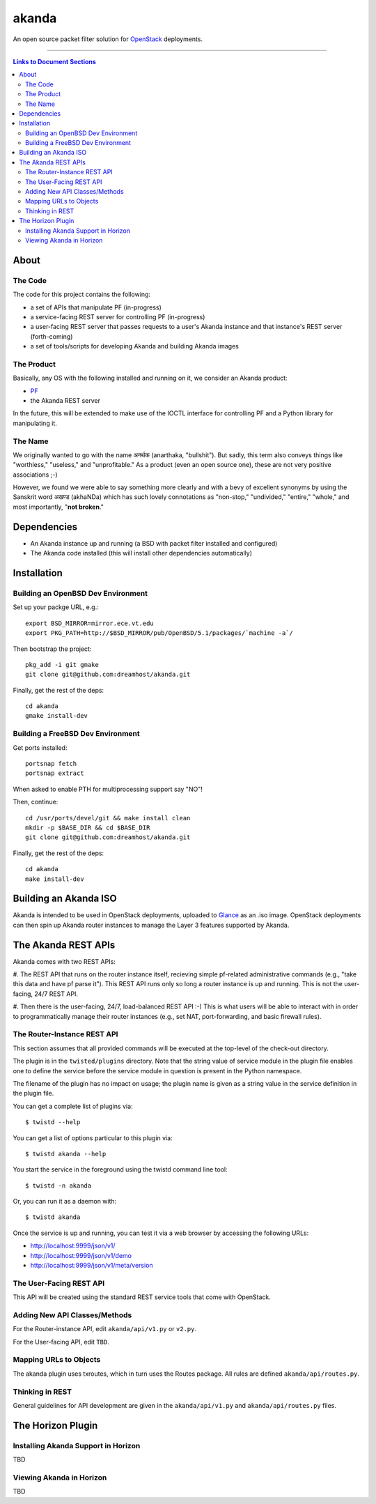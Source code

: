 ~~~~~~
akanda
~~~~~~

An open source packet filter solution for `OpenStack`_ deployments.

----

.. contents:: **Links to Document Sections**
   :local:

About
=====


The Code
--------

The code for this project contains the following:

* a set of APIs that manipulate PF (in-progress)

* a service-facing REST server for controlling PF (in-progress)

* a user-facing REST server that passes requests to a user's Akanda instance
  and that instance's REST server (forth-coming)

* a set of tools/scripts for developing Akanda and building Akanda images

The Product
-----------

Basically, any OS with the following installed and running on it, we consider
an Akanda product:

* `PF`_

* the Akanda REST server

In the future, this will be extended to make use of the IOCTL interface for
controlling PF and a Python library for manipulating it.

The Name
--------

We originally wanted to go with the name अनर्थक (anarthaka, "bullshit"). But
sadly, this term also conveys things like "worthless," "useless," and
"unprofitable." As a product (even an open source one), these are not very
positive associations ;-)

However, we found we were able to say something more clearly and with a bevy of
excellent synonyms by using the Sanskrit word अखण्ड (akhaNDa) which has such
lovely connotations as "non-stop," "undivided," "entire," "whole," and most
importantly, "**not broken**."


Dependencies
============

* An Akanda instance up and running (a BSD with packet filter installed and
  configured)

* The Akanda code installed (this will install other dependencies
  automatically)


Installation
============


Building an OpenBSD Dev Environment
-----------------------------------

Set up your packge URL, e.g.::

  export BSD_MIRROR=mirror.ece.vt.edu
  export PKG_PATH=http://$BSD_MIRROR/pub/OpenBSD/5.1/packages/`machine -a`/

Then bootstrap the project::

  pkg_add -i git gmake
  git clone git@github.com:dreamhost/akanda.git

Finally, get the rest of the deps::

  cd akanda
  gmake install-dev


Building a FreeBSD Dev Environment
----------------------------------

Get ports installed::

  portsnap fetch
  portsnap extract

When asked to enable PTH for multiprocessing support say "NO"!

Then, continue::

  cd /usr/ports/devel/git && make install clean
  mkdir -p $BASE_DIR && cd $BASE_DIR
  git clone git@github.com:dreamhost/akanda.git

Finally, get the rest of the deps::

  cd akanda
  make install-dev


Building an Akanda ISO
======================

Akanda is intended to be used in OpenStack deployments, uploaded to `Glance`_
as an .iso image. OpenStack deployments can then spin up Akanda router
instances to manage the Layer 3 features supported by Akanda.

The Akanda REST APIs
====================

Akanda comes with two REST APIs:

#. The REST API that runs on the router instance itself, recieving simple
pf-related administrative commands (e.g., "take this data and have pf parse
it"). This REST API runs only so long a router instance is up and running. This
is not the user-facing, 24/7 REST API.

#. Then there is the user-facing, 24/7, load-balanced REST API :-) This is what
users will be able to interact with in order to programmatically manage their
router instances (e.g., set NAT, port-forwarding, and basic firewall rules).

The Router-Instance REST API
----------------------------

This section assumes that all provided commands will be executed at the
top-level of the check-out directory.

The plugin is in the ``twisted/plugins`` directory. Note that the string value
of service module in the plugin file enables one to define the service before
the service module in question is present in the Python namespace.

The filename of the plugin has no impact on usage; the plugin name is given as
a string value in the service definition in the plugin file.

You can get a complete list of plugins via::

  $ twistd --help

You can get a list of options particular to this plugin via::

  $ twistd akanda --help

You start the service in the foreground using the twistd command line tool::

  $ twistd -n akanda

Or, you can run it as a daemon with::

  $ twistd akanda

Once the service is up and running, you can test it via a web browser by
accessing the following URLs:

* http://localhost:9999/json/v1/
* http://localhost:9999/json/v1/demo
* http://localhost:9999/json/v1/meta/version


The User-Facing REST API
------------------------

This API will be created using the standard REST service tools that come with
OpenStack.

Adding New API Classes/Methods
------------------------------

For the Router-instance API, edit ``akanda/api/v1.py`` or ``v2.py``.

For the User-facing API, edit ``TBD``.


Mapping URLs to Objects
-----------------------

The akanda plugin uses txroutes, which in turn uses the Routes package. All
rules are defined ``akanda/api/routes.py``.


Thinking in REST
----------------

General guidelines for API development are given in the
``akanda/api/v1.py`` and ``akanda/api/routes.py`` files.


The Horizon Plugin
==================

Installing Akanda Support in Horizon
------------------------------------

TBD

Viewing Akanda in Horizon
-------------------------

TBD

.. Links/References
.. _OpenStack: http://www.openstack.org/
.. _PF: http://www.openbsd.org/faq/pf/
.. _Glance: http://docs.openstack.org/developer/glance/
